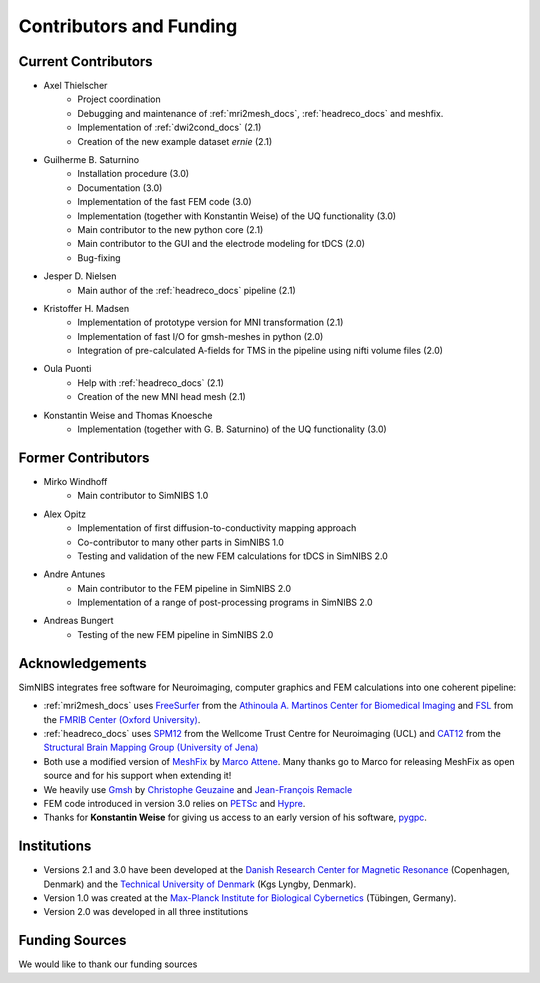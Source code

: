 .. _contributors:

Contributors and Funding
=========================

Current Contributors
---------------------
* Axel Thielscher
   * Project coordination
   * Debugging and maintenance of :ref:`mri2mesh_docs`, :ref:`headreco_docs` and meshfix.
   * Implementation of :ref:`dwi2cond_docs` (2.1)
   * Creation of the new example dataset *ernie* (2.1)

* Guilherme B. Saturnino
   * Installation procedure (3.0)
   * Documentation (3.0)
   * Implementation of the fast FEM code (3.0)
   * Implementation (together with Konstantin Weise) of the UQ functionality (3.0)
   * Main contributor to the new python core (2.1)
   * Main contributor to the GUI and the electrode modeling for tDCS (2.0)
   * Bug-fixing

* Jesper D. Nielsen
   * Main author of the :ref:`headreco_docs` pipeline (2.1)

* Kristoffer H. Madsen
   * Implementation of prototype version for MNI transformation (2.1)
   * Implementation of fast I/O for gmsh-meshes in python (2.0)
   * Integration of pre-calculated A-fields for TMS in the pipeline using nifti volume files (2.0)

* Oula Puonti
   * Help with :ref:`headreco_docs` (2.1)
   * Creation of the new MNI head mesh (2.1)


* Konstantin Weise and Thomas Knoesche
   * Implementation (together with G. B. Saturnino) of the UQ functionality (3.0)

Former Contributors
---------------------
* Mirko Windhoff
   * Main contributor to SimNIBS 1.0

* Alex Opitz
   * Implementation of first diffusion-to-conductivity mapping approach
   * Co-contributor to many other parts in SimNIBS 1.0
   * Testing and validation of the new FEM calculations for tDCS in SimNIBS 2.0

* Andre Antunes
   * Main contributor to the FEM pipeline in SimNIBS 2.0
   * Implementation of a range of post-processing programs in SimNIBS 2.0

* Andreas Bungert
   * Testing of the new FEM pipeline in SimNIBS 2.0

Acknowledgements 
-----------------
SimNIBS integrates free software for Neuroimaging, computer graphics
and FEM calculations into one coherent pipeline:

* :ref:`mri2mesh_docs` uses `FreeSurfer <http://surfer.nmr.mgh.harvard.edu/>`_ from the
  `Athinoula A. Martinos Center for Biomedical Imaging <http://www.nmr.mgh.harvard.edu/martinos/flashHome.php>`_ and `FSL
  <http://www.fmrib.ox.ac.uk/fsl/>`_ from the `FMRIB Center (Oxford University) <http://www.fmrib.ox.ac.uk/>`_.
* :ref:`headreco_docs` uses `SPM12 <https://www.fil.ion.ucl.ac.uk/spm/software/spm12/>`_ from the
  Wellcome Trust Centre for Neuroimaging (UCL) and `CAT12 <http://dbm.neuro.uni-jena.de/cat/>`_ from the `Structural Brain Mapping Group (University of Jena) <http://www.neuro.uni-jena.de/>`_
* Both use a modified version of `MeshFix <http://code.google.com/p/meshfix/>`_ by `Marco Attene <http://pers.ge.imati.cnr.it/attene/PersonalPage/attene.html>`_. Many thanks go to Marco for releasing MeshFix as open source and for his support when extending it!
* We heavily use `Gmsh <http://geuz.org/gmsh/>`_ by `Christophe Geuzaine
  <http://www.montefiore.ulg.ac.be/~geuzaine/>`_ and `Jean-François Remacle <http://perso.uclouvain.be/jean-francois.remacle/>`_
* FEM code introduced in version 3.0 relies on `PETSc <https://www.mcs.anl.gov/petsc/>`_ and `Hypre
  <https://computation.llnl.gov/projects/hypre-scalable-linear-solvers-multigrid-methods/software>`_.
* Thanks for **Konstantin Weise** for giving us access to an early version of his software, `pygpc <https://github.com/konstantinweise/pygpc>`_.

Institutions
---------------

* Versions 2.1 and 3.0 have been developed at the `Danish Research Center for Magnetic Resonance <http://www.drcmr.dk>`_ (Copenhagen, Denmark) and the `Technical University of Denmark <http://www.dtu.dk/english>`_ (Kgs Lyngby, Denmark).
* Version 1.0 was created at the `Max-Planck Institute for Biological Cybernetics <http://www.kyb.tuebingen.mpg.de>`_ (Tübingen, Germany).
* Version 2.0 was developed in all three institutions

Funding Sources
-----------------

We would like to thank our funding sources

.. centered::  |lundbeck|_ |novo|_ |sdc|_ |stiped|_ |if|_


.. |lundbeck| image:: ./images/lundbeckfonden.png
   :height: 50
.. _lundbeck: https://www.lundbeckfonden.com/en/

.. |novo| image:: ./images/novonordiskfonden.png
   :height: 50
.. _novo: https://novonordiskfonden.dk/en/

.. |sdc| image:: ./images/sdc.png
   :height: 50
.. _sdc: http://sdc.university/

.. |stiped| image:: ./images/stiped.png
   :height: 50
.. _stiped: http://www.stiped.eu/home/

.. |if| image:: ./images/innovationsfonden.png
   :height: 50
.. _if: https://innovationsfonden.dk/en



